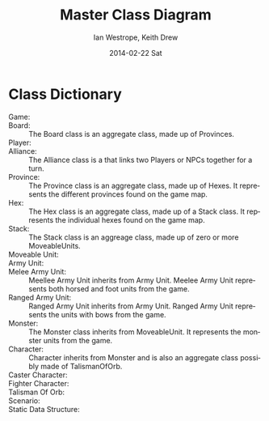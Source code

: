 #+TITLE:     Master Class Diagram
#+AUTHOR:    Ian Westrope, Keith Drew
#+EMAIL:     ian_westrope@Computer-1.local
#+DATE:      2014-02-22 Sat
#+LATEX_HEADER: \usepackage[margin=0.75in]{geometry}
#+DESCRIPTION:
#+KEYWORDS:
#+LANGUAGE:  en
#+OPTIONS:   H:3 num:t toc:nil \n:nil @:t ::t |:t ^:t -:t f:t *:t <:t
#+OPTIONS:   TeX:t LaTeX:t skip:nil d:nil todo:t pri:nil tags:not-in-toc
#+INFOJS_OPT: view:nil toc:nil ltoc:t mouse:underline buttons:0 path:http://orgmode.org/org-info.js
#+EXPORT_SELECT_TAGS: export
#+EXPORT_EXCLUDE_TAGS: noexport
#+LINK_UP:   
#+LINK_HOME: 
#+XSLT:

\includegraphics[width=\linewidth]{classDiagram.png}
\includegraphics[width=\linewidth]{units.png}
\includegraphics[width=\linewidth]{hex.png}

* Class Dictionary
- Game: :: 
- Board: :: The Board class is an aggregate class, made up of Provinces.
- Player: :: 
- Alliance: :: The Alliance class is a that links two Players or NPCs together for a turn.
- Province: :: The Province class is an aggregate class, made up of Hexes. It represents the different provinces found on the game map.
- Hex: :: The Hex class is an aggregate class, made up of a Stack class. It represents the individual hexes found on the game map.
- Stack: :: The Stack class is an aggreage class, made up of zero or more MoveableUnits. 
- Moveable Unit: :: 
- Army Unit: ::
- Melee Army Unit: :: Meellee Army Unit inherits from Army Unit. Meelee Army Unit represents both horsed and foot units from the game. 
- Ranged Army Unit: :: Ranged Army Unit inherits from Army Unit. Ranged Army Unit represents the units with bows from the game.
- Monster: :: The Monster class inherits from MoveableUnit. It represents the monster units from the game. 
- Character: :: Character inherits from Monster and is also an aggregate class possibly made of TalismanOfOrb.
- Caster Character: ::
- Fighter Character: ::
- Talisman Of Orb: ::
- Scenario: ::
- Static Data Structure: :: 
